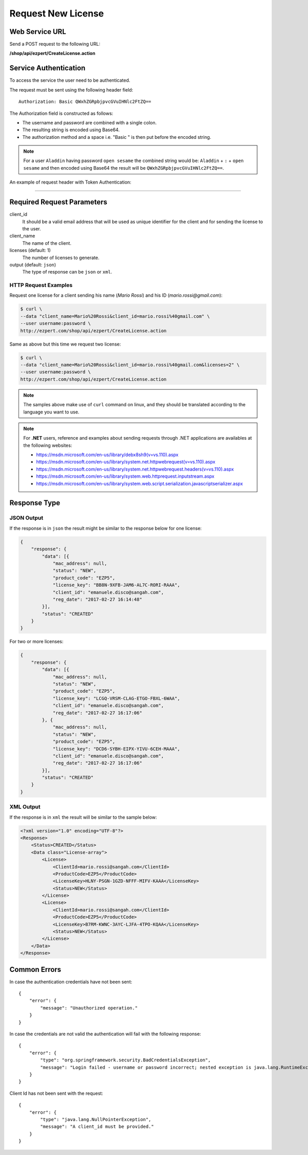 Request New License
======================

Web Service URL
-------------------

Send a POST request to the following URL:

**/shop/api/ezpert/CreateLicense.action**



Service Authentication
------------------------

To access the service the user need to be authenticated.

The request must be sent using the following header field::

	Authorization: Basic QWxhZGRpbjpvcGVuIHNlc2FtZQ==

The Authorization field is constructed as follows:

- The username and password are combined with a single colon.
- The resulting string is encoded using Base64.
- The authorization method and a space i.e. "Basic " is then put before the encoded string.

.. note:: For a user ``Aladdin`` having password ``open sesame`` the combined string would be:
   ``Aladdin`` + ``:`` + ``open sesame`` 
   and then encoded using Base64 the result will be ``QWxhZGRpbjpvcGVuIHNlc2FtZQ==``.


An example of request header with Token Authentication:

.. code-block:: none
    :linenos:
    :emphasize-lines: 5

    POST /shop/api/ezpert/CreateLicense.action HTTP/1.1
    ...
    Origin: http://localhost:8003
    User-Agent: Mozilla/5.0 (Windows NT 6.1; WOW64) AppleWebKit/537.36 (KHTML, like Gecko) Chrome/53.0.2785.143 Safari/537.36
    Authorization: Token ZGlzY28xMjM0OltCQDFiNDVkODE=
    Content-Type: application/x-www-form-urlencoded
    Referer: http://localhost:8003/acx/index.jsp
    ...

---------------




Required Request Parameters
------------------------------

client_id
    It should be a valid email address that will be used as unique identifier for the client and for sending the license to the user.

client_name
    The name of the client.

licenses (default: 1)
    The number of licenses to generate.

output (default: ``json``)
    The type of response can be ``json`` or ``xml``.


HTTP Request Examples
^^^^^^^^^^^^^^^^^^^^^^^^^

Request one license for a client sending his name (*Mario Rossi*) and his ID (*mario.rossi@gmail.com*):

.. code-block:: bash

    $ curl \
    --data "client_name=Mario%20Rossi&client_id=mario.rossi%40gmail.com" \
    --user username:password \
    http://ezpert.com/shop/api/ezpert/CreateLicense.action

Same as above but this time we request two license:

.. code-block:: bash

    $ curl \
    --data "client_name=Mario%20Rossi&client_id=mario.rossi%40gmail.com&licenses=2" \
    --user username:password \
    http://ezpert.com/shop/api/ezpert/CreateLicense.action


.. note:: The samples above make use of ``curl`` command on linux, and they should be translated according to the language you want to use.

.. note:: For **.NET** users, reference and examples about sending requests through .NET applications 
   are availables at the following websites: 
   
   * https://msdn.microsoft.com/en-us/library/debx8sh9(v=vs.110).aspx
   * https://msdn.microsoft.com/en-us/library/system.net.httpwebrequest(v=vs.110).aspx
   * https://msdn.microsoft.com/en-us/library/system.net.httpwebrequest.headers(v=vs.110).aspx
   * https://msdn.microsoft.com/en-us/library/system.web.httprequest.inputstream.aspx
   * https://msdn.microsoft.com/en-us/library/system.web.script.serialization.javascriptserializer.aspx

Response Type
---------------

JSON Output
^^^^^^^^^^^^^^

If the response is in ``json`` the result might be similar to the response below for one license:

.. code-block:: json

    {
        "response": {
            "data": [{
                "mac_address": null,
                "status": "NEW",
                "product_code": "EZP5",
                "license_key": "BB8N-9XFB-JAM6-AL7C-RORI-RAAA",
                "client_id": "emanuele.disco@sangah.com",
                "reg_date": "2017-02-27 16:14:48"
            }],
            "status": "CREATED"
        }
    }

For two or more licenses:

.. code-block:: json

    {
        "response": {
            "data": [{
                "mac_address": null,
                "status": "NEW",
                "product_code": "EZP5",
                "license_key": "LCGQ-VRSM-CLAG-ETGO-FBXL-6WAA",
                "client_id": "emanuele.disco@sangah.com",
                "reg_date": "2017-02-27 16:17:06"
            }, {
                "mac_address": null,
                "status": "NEW",
                "product_code": "EZP5",
                "license_key": "DCD6-SYBH-EIPX-YIVU-6CEH-MAAA",
                "client_id": "emanuele.disco@sangah.com",
                "reg_date": "2017-02-27 16:17:06"
            }],
            "status": "CREATED"
        }
    }


XML Output
^^^^^^^^^^^^^

If the response is in ``xml`` the result will be similar to the sample below:

.. code-block:: xml

    <?xml version="1.0" encoding="UTF-8"?>
    <Response>
        <Status>CREATED</Status>
        <Data class="License-array">
            <License>
                <ClientId>mario.rossi@sangah.com</ClientId>
                <ProductCode>EZP5</ProductCode>
                <LicenseKey>HLNY-PSGN-1GZD-NFFF-MIFV-KAAA</LicenseKey>
                <Status>NEW</Status>
            </License>
            <License>
                <ClientId>mario.rossi@sangah.com</ClientId>
                <ProductCode>EZP5</ProductCode>
                <LicenseKey>B7RM-KWNC-3AYC-LJFA-4TPO-KQAA</LicenseKey>
                <Status>NEW</Status>
            </License>
        </Data>
    </Response>


Common Errors
---------------------

In case the authentication credentials have not been sent::

    {
        "error": {
            "message": "Unauthorized operation."
        }
    }

In case the credentials are not valid the authentication will fail with the following response::

    {
        "error": {
            "type": "org.springframework.security.BadCredentialsException",
            "message": "Login failed - username or password incorrect; nested exception is java.lang.RuntimeException: Login failed - username or password incorrect"
        }
    }


Client Id has not been sent with the request::

    {
        "error": {
            "type": "java.lang.NullPointerException",
            "message": "A client_id must be provided."
        }
    }